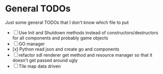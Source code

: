 * General TODOs

Just some general TODOs that I don't know which file to put

- [ ] Use Init and Shutdown methods instead of constructors/destructors for all components and probably game objects
- [ ] GO manager
- [x] Python read json and create go and components
- [ ] refactor sdl renderer get method and resource manager so that it doesn't get passed around ugly
- [ ] Tile map data driven